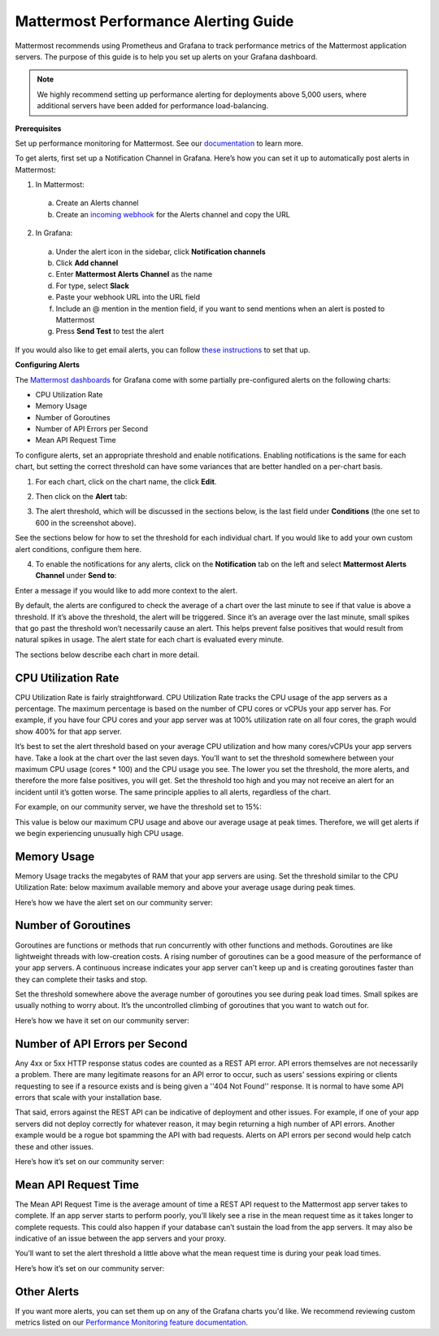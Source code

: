 Mattermost Performance Alerting Guide
======================================

Mattermost recommends using Prometheus and Grafana to track performance metrics of the Mattermost application servers. The purpose of this guide is to help you set up alerts on your Grafana dashboard.

.. note:: We highly recommend setting up performance alerting for deployments above 5,000 users, where additional servers have been added for performance load-balancing.

**Prerequisites**

Set up performance monitoring for Mattermost. See our `documentation <https://docs.mattermost.com/deployment/metrics.html>`__ to learn more.

To get alerts, first set up a Notification Channel in Grafana. Here’s how you can set it up to automatically post alerts in Mattermost:

1. In Mattermost:
  a. Create an Alerts channel
  b. Create an `incoming webhook <https://docs.mattermost.com/developer/webhooks-incoming.html>`__ for the Alerts channel and copy the URL

2. In Grafana:
  a. Under the alert icon in the sidebar, click **Notification channels**
  b. Click **Add channel**
  c. Enter **Mattermost Alerts Channel** as the name
  d. For type, select **Slack**
  e. Paste your webhook URL into the URL field
  f. Include an @ mention in the mention field, if you want to send mentions when an alert is posted to Mattermost
  g. Press **Send Test** to test the alert

If you would also like to get email alerts, you can follow `these instructions <http://docs.grafana.org/alerting/notifications/#email.>`__ to set that up.

**Configuring Alerts**

The `Mattermost dashboards <https://grafana.com/dashboards?search=mattermost>`__ for Grafana come with some partially pre-configured alerts on the following charts:

* CPU Utilization Rate
* Memory Usage
* Number of Goroutines
* Number of API Errors per Second
* Mean API Request Time

To configure alerts, set an appropriate threshold and enable notifications. Enabling notifications is the same for each chart, but setting the correct threshold can have some variances that are better handled on a per-chart basis.

1. For each chart, click on the chart name, the click **Edit**.

.. image:: ../images/perf-1.png

2. Then click on the **Alert** tab:

.. image:: ../images/perf-2.png

3. The alert threshold, which will be discussed in the sections below, is the last field under **Conditions** (the one set to 600 in the screenshot above).

See the sections below for how to set the threshold for each individual chart. If you would like to add your own custom alert conditions, configure them here.

.. image:: ../images/perf-3.png

4. To enable the notifications for any alerts, click on the **Notification** tab on the left and select **Mattermost Alerts Channel** under **Send to**:

.. image:: ../images/perf-4.png

Enter a message if you would like to add more context to the alert.

By default, the alerts are configured to check the average of a chart over the last minute to see if that value is above a threshold. If it’s above the threshold, the alert will be triggered. Since it’s an average over the last minute, small spikes that go past the threshold won’t necessarily cause an alert. This helps prevent false positives that would result from natural spikes in usage. The alert state for each chart is evaluated every minute.

The sections below describe each chart in more detail.

CPU Utilization Rate
---------------------

CPU Utilization Rate is fairly straightforward. CPU Utilization Rate tracks the CPU usage of the app servers as a percentage. The maximum percentage is based on the number of CPU cores or vCPUs your app server has. For example, if you have four CPU cores and your app server was at 100% utilization rate on all four cores, the graph would show 400% for that app server.

It’s best to set the alert threshold based on your average CPU utilization and how many cores/vCPUs your app servers have. Take a look at the chart over the last seven days. You’ll want to set the threshold somewhere between your maximum CPU usage (cores * 100) and the CPU usage you see. The lower you set the threshold, the more alerts, and therefore the more false positives, you will get. Set the threshold too high and you may not receive an alert for an incident until it’s gotten worse. The same principle applies to all alerts, regardless of the chart.

For example, on our community server, we have the threshold set to 15%:

.. image:: ../images/perf-5.png

This value is below our maximum CPU usage and above our average usage at peak times. Therefore, we will get alerts if we begin experiencing unusually high CPU usage.

Memory Usage
-------------

Memory Usage tracks the megabytes of RAM that your app servers are using. Set the threshold similar to the CPU Utilization Rate: below maximum available memory and above your average usage during peak times.

Here’s how we have the alert set on our community server:

.. image:: ../images/perf-6.png

Number of Goroutines
---------------------

Goroutines are functions or methods that run concurrently with other functions and methods. Goroutines are like lightweight threads with low-creation costs. A rising number of goroutines can be a good measure of the performance of your app servers. A continuous increase indicates your app server can't keep up and is creating goroutines faster than they can complete their tasks and stop.

Set the threshold somewhere above the average number of goroutines you see during peak load times. Small spikes are usually nothing to worry about. It’s the uncontrolled climbing of goroutines that you want to watch out for.

Here’s how we have it set on our community server:

.. image:: ../images/perf-7.png

Number of API Errors per Second
--------------------------------

Any 4xx or 5xx HTTP response status codes are counted as a REST API error. API errors themselves are not necessarily a problem. There are many legitimate reasons for an API error to occur, such as users’ sessions expiring or clients requesting to see if a resource exists and is being given a ''404 Not Found'' response. It is normal to have some API errors that scale with your installation base.

That said, errors against the REST API can be indicative of deployment and other issues. For example, if one of your app servers did not deploy correctly for whatever reason, it may begin returning a high number of API errors. Another example would be a rogue bot spamming the API with bad requests. Alerts on API errors per second would help catch these and other issues.

Here’s how it’s set on our community server:

.. image:: ../images/perf-8.png

Mean API Request Time
----------------------

The Mean API Request Time is the average amount of time a REST API request to the Mattermost app server takes to complete. If an app server starts to perform poorly, you’ll likely see a rise in the mean request time as it takes longer to complete requests. This could also happen if your database can’t sustain the load from the app servers. It may also be indicative of an issue between the app servers and your proxy.

You’ll want to set the alert threshold a little above what the mean request time is during your peak load times.

Here’s how it’s set on our community server:

.. image:: ../images/perf-9-b.png

Other Alerts
-------------

If you want more alerts, you can set them up on any of the Grafana charts you'd like. We recommend reviewing custom metrics listed on our `Performance Monitoring feature documentation <https://docs.mattermost.com/deployment/metrics.html#statistics>`_.
